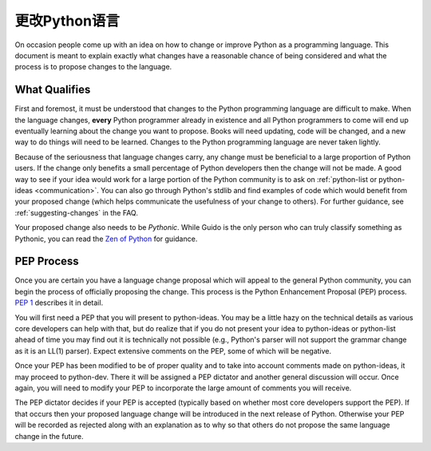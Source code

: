.. _langchanges:

更改Python语言
============================
On occasion people come up with an idea on how to change or improve Python as a
programming language. This document is meant to explain exactly what changes
have a reasonable chance of being considered and what the process is to propose
changes to the language.


What Qualifies
--------------
First and foremost, it must be understood that changes to the Python
programming language are difficult to make. When the language changes,
**every** Python programmer already in existence and all Python programmers to
come will end up eventually learning about the change you want to propose.
Books will need updating, code will be changed, and a new way to do things will
need to be learned. Changes to the Python programming language are never taken
lightly.

Because of the seriousness that language changes carry, any change must be
beneficial to a large proportion of Python users. If the change only benefits a
small percentage of Python developers then the change will not be made. A good
way to see if your idea would work for a large portion of the Python community
is to ask on :ref:`python-list or python-ideas <communication>`. You can also
go through Python's stdlib and find examples of code which would benefit from
your proposed change (which helps communicate the usefulness of your change to
others). For further guidance, see :ref:`suggesting-changes` in the FAQ.

Your proposed change also needs to be *Pythonic*. While Guido is the only
person who can truly classify something as Pythonic, you can read the `Zen of
Python`_ for guidance.

.. _Zen of Python: http://www.python.org/dev/peps/pep-0020/


.. index:: PEP process

PEP Process
-----------
Once you are certain you have a language change proposal which will appeal to
the general Python community, you can begin the process of officially proposing
the change. This process is the Python Enhancement Proposal (PEP) process.
:PEP:`1` describes it in detail.

You will first need a PEP that you will present to python-ideas. You may be a
little hazy on the technical details as various core developers can help with
that, but do realize that if you do not present your idea to python-ideas or
python-list ahead of time you may find out it is technically not possible
(e.g., Python's parser will not support the grammar change as it is an LL(1)
parser). Expect extensive comments on the PEP, some of which will be negative.

Once your PEP has been modified to be of proper quality and to take into
account comments made on python-ideas, it may proceed to python-dev. There it
will be assigned a PEP dictator and another general discussion will occur. Once
again, you will need to modify your PEP to incorporate the large amount of
comments you will receive.

The PEP dictator decides if your PEP is accepted (typically based on whether
most core developers support the PEP). If that occurs then your proposed
language change will be introduced in the next release of Python. Otherwise
your PEP will be recorded as rejected along with an explanation as to why so
that others do not propose the same language change in the future.
